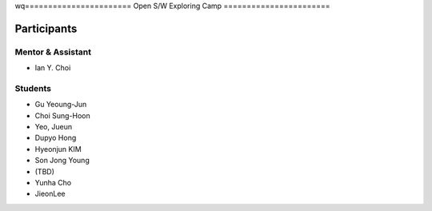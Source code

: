 wq=======================
Open S/W Exploring Camp
=======================

Participants
============

Mentor & Assistant
------------------

- Ian Y. Choi

Students
--------
- Gu Yeoung-Jun
- Choi Sung-Hoon
- Yeo, Jueun
- Dupyo Hong
- Hyeonjun KIM
- Son Jong Young
- (TBD)
- Yunha Cho
- JieonLee
